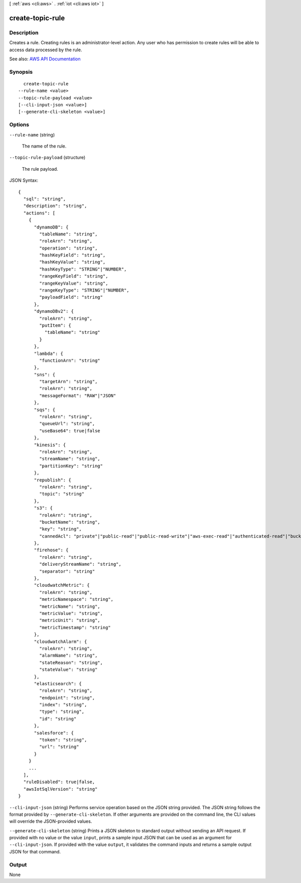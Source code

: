 [ :ref:`aws <cli:aws>` . :ref:`iot <cli:aws iot>` ]

.. _cli:aws iot create-topic-rule:


*****************
create-topic-rule
*****************



===========
Description
===========



Creates a rule. Creating rules is an administrator-level action. Any user who has permission to create rules will be able to access data processed by the rule.



See also: `AWS API Documentation <https://docs.aws.amazon.com/goto/WebAPI/iot-2015-05-28/CreateTopicRule>`_


========
Synopsis
========

::

    create-topic-rule
  --rule-name <value>
  --topic-rule-payload <value>
  [--cli-input-json <value>]
  [--generate-cli-skeleton <value>]




=======
Options
=======

``--rule-name`` (string)


  The name of the rule.

  

``--topic-rule-payload`` (structure)


  The rule payload.

  



JSON Syntax::

  {
    "sql": "string",
    "description": "string",
    "actions": [
      {
        "dynamoDB": {
          "tableName": "string",
          "roleArn": "string",
          "operation": "string",
          "hashKeyField": "string",
          "hashKeyValue": "string",
          "hashKeyType": "STRING"|"NUMBER",
          "rangeKeyField": "string",
          "rangeKeyValue": "string",
          "rangeKeyType": "STRING"|"NUMBER",
          "payloadField": "string"
        },
        "dynamoDBv2": {
          "roleArn": "string",
          "putItem": {
            "tableName": "string"
          }
        },
        "lambda": {
          "functionArn": "string"
        },
        "sns": {
          "targetArn": "string",
          "roleArn": "string",
          "messageFormat": "RAW"|"JSON"
        },
        "sqs": {
          "roleArn": "string",
          "queueUrl": "string",
          "useBase64": true|false
        },
        "kinesis": {
          "roleArn": "string",
          "streamName": "string",
          "partitionKey": "string"
        },
        "republish": {
          "roleArn": "string",
          "topic": "string"
        },
        "s3": {
          "roleArn": "string",
          "bucketName": "string",
          "key": "string",
          "cannedAcl": "private"|"public-read"|"public-read-write"|"aws-exec-read"|"authenticated-read"|"bucket-owner-read"|"bucket-owner-full-control"|"log-delivery-write"
        },
        "firehose": {
          "roleArn": "string",
          "deliveryStreamName": "string",
          "separator": "string"
        },
        "cloudwatchMetric": {
          "roleArn": "string",
          "metricNamespace": "string",
          "metricName": "string",
          "metricValue": "string",
          "metricUnit": "string",
          "metricTimestamp": "string"
        },
        "cloudwatchAlarm": {
          "roleArn": "string",
          "alarmName": "string",
          "stateReason": "string",
          "stateValue": "string"
        },
        "elasticsearch": {
          "roleArn": "string",
          "endpoint": "string",
          "index": "string",
          "type": "string",
          "id": "string"
        },
        "salesforce": {
          "token": "string",
          "url": "string"
        }
      }
      ...
    ],
    "ruleDisabled": true|false,
    "awsIotSqlVersion": "string"
  }



``--cli-input-json`` (string)
Performs service operation based on the JSON string provided. The JSON string follows the format provided by ``--generate-cli-skeleton``. If other arguments are provided on the command line, the CLI values will override the JSON-provided values.

``--generate-cli-skeleton`` (string)
Prints a JSON skeleton to standard output without sending an API request. If provided with no value or the value ``input``, prints a sample input JSON that can be used as an argument for ``--cli-input-json``. If provided with the value ``output``, it validates the command inputs and returns a sample output JSON for that command.



======
Output
======

None
